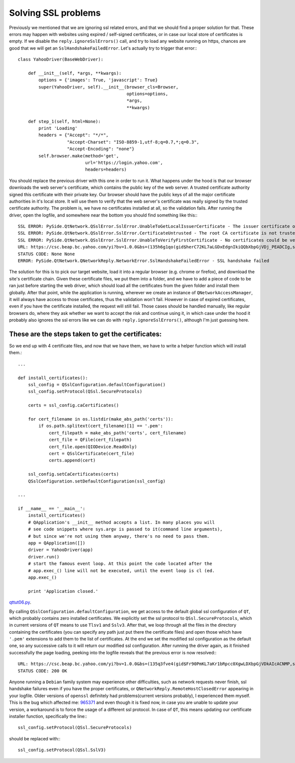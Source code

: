 Solving SSL problems
====================


Previously we mentioned that we are ignoring ssl related errors, and that we should find a proper solution for that. These errors may happen with websites using expired / self-signed certificates, or in case our local store of certificates is empty. If we disable the ``reply.ignoreSslErrors()`` call, and try to load any website running on https, chances are good that we will get an ``SslHandshakeFailedError``. Let's actually try to trigger that error:::


    class YahooDriver(BaseWebDriver):

        def __init__(self, *args, **kwargs):
            options = {'images': True, 'javascript': True}
            super(YahooDriver, self).__init__(browser_cls=Browser,
                                              options=options,
                                              *args,
                                              **kwargs)

        def step_1(self, html=None):
            print 'Loading'
            headers = {"Accept": "*/*",
                       "Accept-Charset": "ISO-8859-1,utf-8;q=0.7,*;q=0.3",
                       "Accept-Encoding": "none"}
            self.browser.make(method='get',
                              url='https://login.yahoo.com',
                              headers=headers)


You should replace the previous driver with this one in order to run it. What happens under the hood is that our browser downloads the web server's certificate, which contains the public key of the web server. A trusted certificate authority signed this certificate with their private key. Our browser should have the public keys of all the major certificate authorities in it's local store. It will use them to verify that the web server's certificate was really signed by the trusted certificate authority. The problem is, we have no certificates installed at all, so the validation fails. After running the driver, open the logfile, and somewhere near the bottom you should find something like this:::

    SSL ERROR: PySide.QtNetwork.QSslError.SslError.UnableToGetLocalIssuerCertificate - The issuer certificate of a locally looked up certificate could not be found
    SSL ERROR: PySide.QtNetwork.QSslError.SslError.CertificateUntrusted - The root CA certificate is not trusted for this purpose
    SSL ERROR: PySide.QtNetwork.QSslError.SslError.UnableToVerifyFirstCertificate - No certificates could be verified
    URL: https://csc.beap.bc.yahoo.com/yi?bv=1.0.0&bs=(135h6g1qo(gid$herC72KL7aLGDxEdgnIkiQQbXbpGjVDj_PEADCIg,st$1357118705823522,si$4465551,sp$150002529,pv$1,v$2.0))&t=J_3-D_3&al=(as$12r1ljcn9,aid$oOIzBmKL4JQ-,bi$1603559051,cr$3112176051,ct$25,at$blank-H)&s=0&r=0.7471111952327192
    STATUS CODE: None None
    ERROR: PySide.QtNetwork.QNetworkReply.NetworkError.SslHandshakeFailedError - SSL handshake failed

The solution for this is to pick our target website, load it into a regular browser (e.g. chrome or firefox), and download the site's certificate chain. Given these certificate files, we put them into a folder, and we have to add a piece of code to be ran just before starting the web driver, which should load all the certificates from the given folder and install them globally. After that point, while the application is running, wherever we create an instance of ``QNetworkAccessManager``, it will always have access to those certificates, thus the validation won't fail. However in case of expired certificates, even if you have the certificate installed, the request will still fail. Those cases should be handled manually, like regular browsers do, where they ask whether we want to accept the risk and continue using it, in which case under the hood it probably also ignores the ssl errors like we can do with ``reply.ignoreSslErrors()``, although I'm just guessing here.


These are the steps taken to get the certificates:
--------------------------------------------------

.. image:: images/step1.png
.. image:: images/step2.png
.. image:: images/step3.png
.. image:: images/step4.png


So we end up with 4 certificate files, and now that we have them, we have to write a helper function which will install them.::

    ...

    def install_certificates():
        ssl_config = QSslConfiguration.defaultConfiguration()
        ssl_config.setProtocol(QSsl.SecureProtocols)

        certs = ssl_config.caCertificates()

        for cert_filename in os.listdir(make_abs_path('certs')):
            if os.path.splitext(cert_filename)[1] == '.pem':
                cert_filepath = make_abs_path('certs', cert_filename)
                cert_file = QFile(cert_filepath)
                cert_file.open(QIODevice.ReadOnly)
                cert = QSslCertificate(cert_file)
                certs.append(cert)

        ssl_config.setCaCertificates(certs)
        QSslConfiguration.setDefaultConfiguration(ssl_config)

    ...

    if __name__ == '__main__':
        install_certificates()
        # QApplication's __init__ method accepts a list. In many places you will
        # see code snippets where sys.argv is passed to it(command line arguments),
        # but since we're not using them anyway, there's no need to pass them.
        app = QApplication([])
        driver = YahooDriver(app)
        driver.run()
        # start the famous event loop. At this point the code located after the
        # app.exec_() line will not be executed, until the event loop is cl (ed.
        app.exec_()

        print 'Application closed.'


`qttut06.py 
<https://github.com/integricho/path-of-a-pyqter/blob/master/qttut06/qttut06.py>`_.


By calling ``QSslConfiguration.defaultConfiguration``, we get access to the default global ssl configuration of ``QT``, which probably contains zero installed certificates. We explicitly set the ssl protocol to ``QSsl.SecureProtocols``, which in current versions of ``QT`` means to use ``Tlsv1`` and ``Sslv3``. After that, we loop through all the files in the directory containing the certificates (you can specify any path just put there the certificate files) and open those which have ``'.pem'`` extensions to add them to the list of certificates. At the end we set the modified ssl configuration as the default one, so any successive calls to it will return our modified ssl configuration.
After running the driver again, as it finished successfully the page loading, peeking into the logfile reveals that the previous error is now resolved:::

    URL: https://csc.beap.bc.yahoo.com/yi?bv=1.0.0&bs=(135q3fve4(gid$Fr90PmKL7aKr1bRpcc0XgwLDXbpGjVDkAIcACNMP,st$1357119623604841,si$4465551,sp$150002529,pv$1,v$2.0))&t=J_3-D_3&al=(as$12r4csml7,aid$ovOlIGKL4Iw-,bi$1603559051,cr$3112176051,ct$25,at$blank-H)&s=0&r=0.36311786458827555
    STATUS CODE: 200 OK

Anyone running a ``Debian`` family system may experience other difficulties, such as network requests never finish, ssl handshake failures even if you have the proper certificates, or ``QNetworkReply.RemoteHostClosedError`` appearing in your logfile. Older versions of ``openssl`` definitely had problems(current versions probably), I experienced them myself. This is the bug which affected me: `965371 <https://bugs.launchpad.net/ubuntu/+source/openssl/+bug/965371>`_ and even though it is fixed now, in case you are unable to update your version, a workaround is to force the usage of a different ssl protocol. In case of ``QT``, this means updating our certificate installer function, specifically the line:::

    ssl_config.setProtocol(QSsl.SecureProtocols)

should be replaced with:::

    ssl_config.setProtocol(QSsl.SslV3)